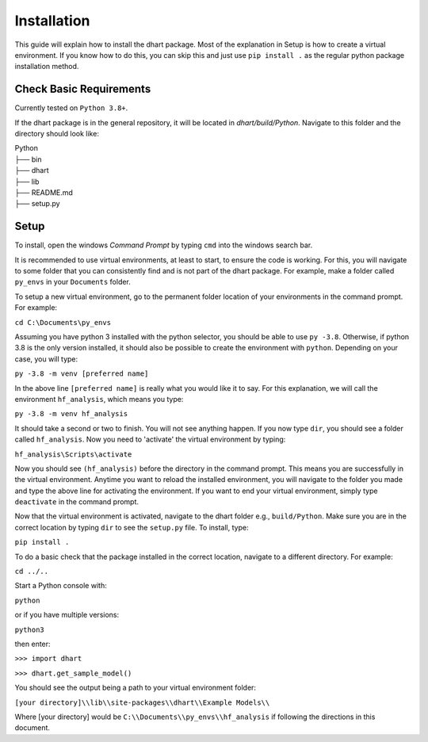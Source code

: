 .. _user-install:

============
Installation
============

This guide will explain how to install the dhart package. Most of the explanation in Setup is how to 
create a virtual environment.  If you know how to do this, you can skip this and just use ``pip install .`` 
as the regular python package installation method. 

Check Basic Requirements
------------------------

Currently tested on ``Python 3.8+``.


If the dhart package is in the general repository, it will be located in `dhart/build/Python`. 
Navigate to this folder and the directory should look like: 

| Python
| ├── bin
| ├── dhart        
| ├── lib
| ├── README.md             
| ├── setup.py


Setup
-----

To install, open the windows `Command Prompt` by typing ``cmd`` into the windows search bar. 

It is recommended to use virtual environments, at least to start, to ensure the code is working. 
For this, you will navigate to some folder that you can consistently find and is not part of the 
dhart package. For example, make a folder called ``py_envs`` in your ``Documents`` folder. 

To setup a new virtual environment, go to the permanent folder location of your environments 
in the command prompt. For example:


``cd C:\Documents\py_envs``


Assuming you have python 3 installed with the python selector, you should be able to use ``py -3.8``. 
Otherwise, if python 3.8 is the only version installed, it should also be possible to create the environment 
with ``python``. Depending on your case, you will type:


``py -3.8 -m venv [preferred name]``


In the above line ``[preferred name]`` is really what you would like it to say. For this explanation, 
we will call the environment ``hf_analysis``, which means you type:


``py -3.8 -m venv hf_analysis``


It should take a second or two to finish. You will not see anything happen.  If you now type ``dir``, you should
see a folder called ``hf_analysis``.  Now you need to 'activate' the virtual environment by typing:


``hf_analysis\Scripts\activate``


Now you should see ``(hf_analysis)`` before the directory in the command prompt. This means you are successfully
in the virtual environment.  Anytime you want to reload the installed environment, you will navigate to the 
folder you made and type the above line for activating the environment.  If you want to end your virtual environment, 
simply type ``deactivate`` in the command prompt. 

Now that the virtual environment is activated, navigate to the dhart folder e.g., ``build/Python``. Make sure
you are in the correct location by typing ``dir`` to see the ``setup.py`` file. To install, type:

``pip install .``

To do a basic check that the package installed in the correct location, navigate to a different directory. 
For example:

``cd ../..``

Start a Python console with:

``python`` 

or if you have multiple versions:

``python3``

then enter:

``>>> import dhart``

``>>> dhart.get_sample_model()``

You should see the output being a path to your virtual environment folder:

``[your directory]\\lib\\site-packages\\dhart\\Example Models\\``

Where [your directory] would be ``C:\\Documents\\py_envs\\hf_analysis`` if following the directions in this document. 